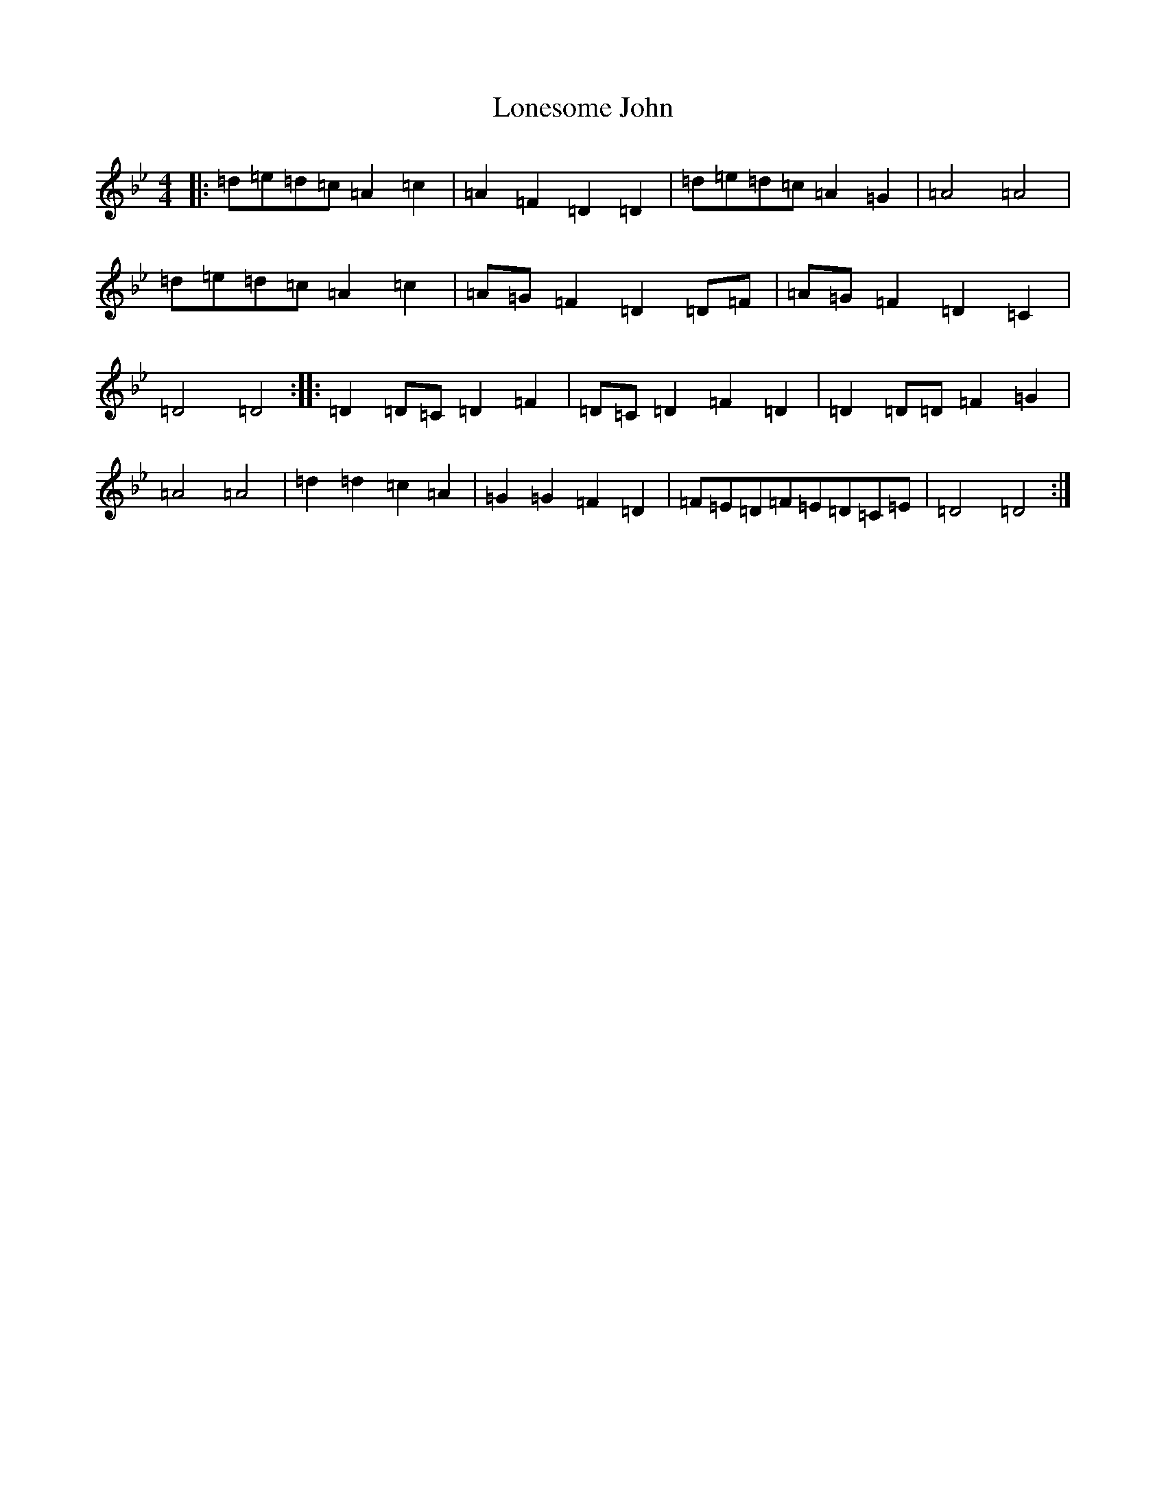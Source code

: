 X: 12701
T: Lonesome John
S: https://thesession.org/tunes/10597#setting10597
Z: A Dorian
R: barndance
M: 4/4
L: 1/8
K: C Dorian
|:=d=e=d=c=A2=c2|=A2=F2=D2=D2|=d=e=d=c=A2=G2|=A4=A4|=d=e=d=c=A2=c2|=A=G=F2=D2=D=F|=A=G=F2=D2=C2|=D4=D4:||:=D2=D=C=D2=F2|=D=C=D2=F2=D2|=D2=D=D=F2=G2|=A4=A4|=d2=d2=c2=A2|=G2=G2=F2=D2|=F=E=D=F=E=D=C=E|=D4=D4:|